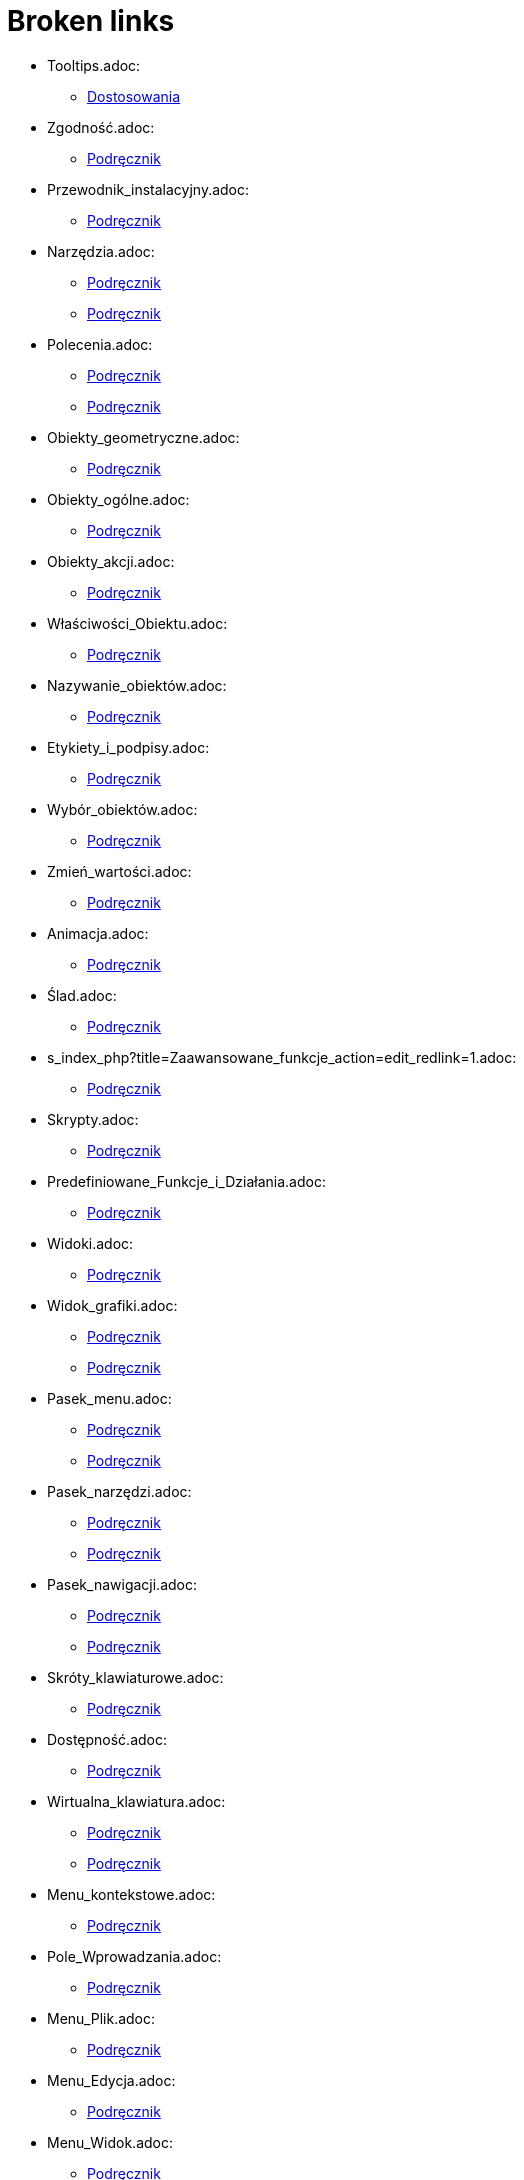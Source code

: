= Broken links

* Tooltips.adoc:
 
 ** xref:Dostosowania.adoc[Dostosowania]
* Zgodność.adoc:
 
 ** xref:Podręcznik.adoc[Podręcznik]
* Przewodnik_instalacyjny.adoc:
 
 ** xref:Podręcznik.adoc[Podręcznik]
* Narzędzia.adoc:
 
 ** xref:Podręcznik.adoc[Podręcznik]
 ** xref:Podręcznik.adoc[Podręcznik]
* Polecenia.adoc:
 
 ** xref:Podręcznik.adoc[Podręcznik]
 ** xref:Podręcznik.adoc[Podręcznik]
* Obiekty_geometryczne.adoc:
 
 ** xref:Podręcznik.adoc[Podręcznik]
* Obiekty_ogólne.adoc:
 
 ** xref:Podręcznik.adoc[Podręcznik]
* Obiekty_akcji.adoc:
 
 ** xref:Podręcznik.adoc[Podręcznik]
* Właściwości_Obiektu.adoc:
 
 ** xref:Podręcznik.adoc[Podręcznik]
* Nazywanie_obiektów.adoc:
 
 ** xref:Podręcznik.adoc[Podręcznik]
* Etykiety_i_podpisy.adoc:
 
 ** xref:Podręcznik.adoc[Podręcznik]
* Wybór_obiektów.adoc:
 
 ** xref:Podręcznik.adoc[Podręcznik]
* Zmień_wartości.adoc:
 
 ** xref:Podręcznik.adoc[Podręcznik]
* Animacja.adoc:
 
 ** xref:Podręcznik.adoc[Podręcznik]
* Ślad.adoc:
 
 ** xref:Podręcznik.adoc[Podręcznik]
* s_index_php?title=Zaawansowane_funkcje_action=edit_redlink=1.adoc:
 
 ** xref:Podręcznik.adoc[Podręcznik]
* Skrypty.adoc:
 
 ** xref:Podręcznik.adoc[Podręcznik]
* Predefiniowane_Funkcje_i_Działania.adoc:
 
 ** xref:Podręcznik.adoc[Podręcznik]
* Widoki.adoc:
 
 ** xref:Podręcznik.adoc[Podręcznik]
* Widok_grafiki.adoc:
 
 ** xref:Podręcznik.adoc[Podręcznik]
 ** xref:Podręcznik.adoc[Podręcznik]
* Pasek_menu.adoc:
 
 ** xref:Podręcznik.adoc[Podręcznik]
 ** xref:Podręcznik.adoc[Podręcznik]
* Pasek_narzędzi.adoc:
 
 ** xref:Podręcznik.adoc[Podręcznik]
 ** xref:Podręcznik.adoc[Podręcznik]
* Pasek_nawigacji.adoc:
 
 ** xref:Podręcznik.adoc[Podręcznik]
 ** xref:Podręcznik.adoc[Podręcznik]
* Skróty_klawiaturowe.adoc:
 
 ** xref:Podręcznik.adoc[Podręcznik]
* Dostępność.adoc:
 
 ** xref:Podręcznik.adoc[Podręcznik]
* Wirtualna_klawiatura.adoc:
 
 ** xref:Podręcznik.adoc[Podręcznik]
 ** xref:Podręcznik.adoc[Podręcznik]
* Menu_kontekstowe.adoc:
 
 ** xref:Podręcznik.adoc[Podręcznik]
* Pole_Wprowadzania.adoc:
 
 ** xref:Podręcznik.adoc[Podręcznik]
* Menu_Plik.adoc:
 
 ** xref:Podręcznik.adoc[Podręcznik]
* Menu_Edycja.adoc:
 
 ** xref:Podręcznik.adoc[Podręcznik]
* Menu_Widok.adoc:
 
 ** xref:Podręcznik.adoc[Podręcznik]
* Menu_Opcje.adoc:
 
 ** xref:Podręcznik.adoc[Podręcznik]
* tools/Menu_Narzędzia.adoc:
 
 ** xref:Podręcznik.adoc[Podręcznik]
* Menu_Okno.adoc:
 
 ** xref:Podręcznik.adoc[Podręcznik]
* Menu_Pomoc.adoc:
 
 ** xref:Podręcznik.adoc[Podręcznik]
* Widok_algebry.adoc:
 
 ** xref:Podręcznik.adoc[Podręcznik]
* Widok_CAS.adoc:
 
 ** xref:Podręcznik.adoc[Podręcznik]
 ** xref:Polecenia_Specyficzne_dla_Widoku_CAS.adoc[Polecenia_Specyficzne_dla_Widoku_CAS]
 ** xref:commands/IloczynWektorowy.adoc[commands/IloczynWektorowy]
 ** xref:commands/Polecenia_Ograniczone_do_Widoku_CAS.adoc[commands/Polecenia_Ograniczone_do_Widoku_CAS]
 ** xref:commands/PostaćBiegunowa.adoc[commands/PostaćBiegunowa]
 ** xref:commands/PostaćBiegunowa.adoc[commands/PostaćBiegunowa]
 ** xref:commands/RozkładCauchy.adoc[commands/RozkładCauchy]
* Widok_Arkusza_kalkulacyjnego.adoc:
 
 ** xref:Podręcznik.adoc[Podręcznik]
* Okno_dialogowe_Własciwości.adoc:
 
 ** xref:Podręcznik.adoc[Podręcznik]
* Protokół_konstrukcji.adoc:
 
 ** xref:Podręcznik.adoc[Podręcznik]
 ** xref:Podręcznik.adoc[Podręcznik]
* Okno_dialogowe_Utwórz_nowe_narzędzie.adoc:
 
 ** xref:Podręcznik.adoc[Podręcznik]
* s_index_php?title=Menedżer_narzędzi_dialogowych_action=edit_redlink=1.adoc:
 
 ** xref:Podręcznik.adoc[Podręcznik]
* Okno_dialogowe_Przedefiniuj.adoc:
 
 ** xref:Podręcznik.adoc[Podręcznik]
* Okno_dialogowe_Opcje.adoc:
 
 ** xref:Podręcznik.adoc[Podręcznik]
* Okno_dialogowe_Eksport_Grafiki.adoc:
 
 ** xref:Podręcznik.adoc[Podręcznik]
 ** xref:Podręcznik.adoc[Podręcznik]
* Okno_dialogowe_Eksport_Dynamicznej_Karty_Pracy.adoc:
 
 ** xref:Podręcznik.adoc[Podręcznik]
* s_index_php?title=Okno_podglądu_wydruku_action=edit_redlink=1.adoc:
 
 ** xref:Podręcznik.adoc[Podręcznik]
* Dynamiczna_Karta_Pracy.adoc:
 
 ** xref:Podręcznik.adoc[Podręcznik]
* Opcje_drukowania.adoc:
 
 ** xref:Podręcznik.adoc[Podręcznik]
* Eksport_jako_LaTeX_(PGF_PSTricks).adoc:
 
 ** xref:Podręcznik.adoc[Podręcznik]
* commands/BazaGroebneraLeks.adoc:
 
 ** xref:Polecenia_Specyficzne_dla_Widoku_CAS.adoc[Polecenia_Specyficzne_dla_Widoku_CAS]
* commands/BazaGroebneraStopniowoLeks.adoc:
 
 ** xref:Polecenia_Specyficzne_dla_Widoku_CAS.adoc[Polecenia_Specyficzne_dla_Widoku_CAS]
* commands/BazaGroebneraStopniowoOdwrotnieLeks.adoc:
 
 ** xref:Polecenia_Specyficzne_dla_Widoku_CAS.adoc[Polecenia_Specyficzne_dla_Widoku_CAS]
* commands/Całka.adoc:
 
 ** xref:Polecenia_Specyficzne_dla_Widoku_CAS.adoc[Polecenia_Specyficzne_dla_Widoku_CAS]
* commands/Ciąg.adoc:
 
 ** xref:Polecenia_Specyficzne_dla_Widoku_CAS.adoc[Polecenia_Specyficzne_dla_Widoku_CAS]
 ** xref:commands/JednostkaOsiX.adoc[commands/JednostkaOsiX]
 ** xref:commands/JednostkaOsiY.adoc[commands/JednostkaOsiY]
* commands/Czynniki.adoc:
 
 ** xref:Polecenia_Specyficzne_dla_Widoku_CAS.adoc[Polecenia_Specyficzne_dla_Widoku_CAS]
 ** xref:commands/Algebra_Polecenia.adoc[commands/Algebra_Polecenia]
* commands/CzynnikiPierwsze.adoc:
 
 ** xref:Polecenia_Specyficzne_dla_Widoku_CAS.adoc[Polecenia_Specyficzne_dla_Widoku_CAS]
 ** xref:commands/Algebra_Polecenia.adoc[commands/Algebra_Polecenia]
* commands/DiagonalizacjaJordana.adoc:
 
 ** xref:Polecenia_Specyficzne_dla_Widoku_CAS.adoc[Polecenia_Specyficzne_dla_Widoku_CAS]
 ** xref:commands/WartościWłasne.adoc[commands/WartościWłasne]
 ** xref:commands/WektoryWłasne.adoc[commands/WektoryWłasne]
* commands/Długość.adoc:
 
 ** xref:Polecenia_Specyficzne_dla_Widoku_CAS.adoc[Polecenia_Specyficzne_dla_Widoku_CAS]
 ** xref:commands/Tekst_Polecenia.adoc[commands/Tekst_Polecenia]
* commands/Element.adoc:
 
 ** xref:Polecenia_Specyficzne_dla_Widoku_CAS.adoc[Polecenia_Specyficzne_dla_Widoku_CAS]
* commands/ElementLosowy.adoc:
 
 ** xref:Polecenia_Specyficzne_dla_Widoku_CAS.adoc[Polecenia_Specyficzne_dla_Widoku_CAS]
* commands/Eliminuj.adoc:
 
 ** xref:Polecenia_Specyficzne_dla_Widoku_CAS.adoc[Polecenia_Specyficzne_dla_Widoku_CAS]
 ** xref:commands/Algebra_Polecenia.adoc[commands/Algebra_Polecenia]
* commands/Granica.adoc:
 
 ** xref:Polecenia_Specyficzne_dla_Widoku_CAS.adoc[Polecenia_Specyficzne_dla_Widoku_CAS]
* commands/GranicaLewostronna.adoc:
 
 ** xref:Polecenia_Specyficzne_dla_Widoku_CAS.adoc[Polecenia_Specyficzne_dla_Widoku_CAS]
* commands/GranicaPrawostronna.adoc:
 
 ** xref:Polecenia_Specyficzne_dla_Widoku_CAS.adoc[Polecenia_Specyficzne_dla_Widoku_CAS]
* commands/Licznik.adoc:
 
 ** xref:Polecenia_Specyficzne_dla_Widoku_CAS.adoc[Polecenia_Specyficzne_dla_Widoku_CAS]
 ** xref:commands/Algebra_Polecenia.adoc[commands/Algebra_Polecenia]
* commands/ListaPierwiastków.adoc:
 
 ** xref:Polecenia_Specyficzne_dla_Widoku_CAS.adoc[Polecenia_Specyficzne_dla_Widoku_CAS]
* commands/LosowaCałkowita.adoc:
 
 ** xref:Polecenia_Specyficzne_dla_Widoku_CAS.adoc[Polecenia_Specyficzne_dla_Widoku_CAS]
 ** xref:commands/Algebra_Polecenia.adoc[commands/Algebra_Polecenia]
* commands/LosowaDwumianowy.adoc:
 
 ** xref:Polecenia_Specyficzne_dla_Widoku_CAS.adoc[Polecenia_Specyficzne_dla_Widoku_CAS]
* commands/LosowaJednostajny.adoc:
 
 ** xref:Polecenia_Specyficzne_dla_Widoku_CAS.adoc[Polecenia_Specyficzne_dla_Widoku_CAS]
* commands/LosowaNormalny.adoc:
 
 ** xref:Polecenia_Specyficzne_dla_Widoku_CAS.adoc[Polecenia_Specyficzne_dla_Widoku_CAS]
* commands/LosowaPoisson.adoc:
 
 ** xref:Polecenia_Specyficzne_dla_Widoku_CAS.adoc[Polecenia_Specyficzne_dla_Widoku_CAS]
* commands/LosowyWielomian.adoc:
 
 ** xref:Polecenia_Specyficzne_dla_Widoku_CAS.adoc[Polecenia_Specyficzne_dla_Widoku_CAS]
 ** xref:commands/Algebra_Polecenia.adoc[commands/Algebra_Polecenia]
* commands/Max.adoc:
 
 ** xref:Polecenia_Specyficzne_dla_Widoku_CAS.adoc[Polecenia_Specyficzne_dla_Widoku_CAS]
 ** xref:commands/Algebra_Polecenia.adoc[commands/Algebra_Polecenia]
 ** xref:commands/Statystyki_Polecenia.adoc[commands/Statystyki_Polecenia]
* commands/Mediana.adoc:
 
 ** xref:Polecenia_Specyficzne_dla_Widoku_CAS.adoc[Polecenia_Specyficzne_dla_Widoku_CAS]
 ** xref:commands/Statystyki_Polecenia.adoc[commands/Statystyki_Polecenia]
* commands/Mianownik.adoc:
 
 ** xref:Polecenia_Specyficzne_dla_Widoku_CAS.adoc[Polecenia_Specyficzne_dla_Widoku_CAS]
 ** xref:commands/Algebra_Polecenia.adoc[commands/Algebra_Polecenia]
* commands/Min.adoc:
 
 ** xref:Polecenia_Specyficzne_dla_Widoku_CAS.adoc[Polecenia_Specyficzne_dla_Widoku_CAS]
 ** xref:commands/Algebra_Polecenia.adoc[commands/Algebra_Polecenia]
 ** xref:commands/Statystyki_Polecenia.adoc[commands/Statystyki_Polecenia]
* commands/NCałka.adoc:
 
 ** xref:Polecenia_Specyficzne_dla_Widoku_CAS.adoc[Polecenia_Specyficzne_dla_Widoku_CAS]
 ** xref:commands/Polecenia_Ograniczone_do_Widoku_CAS.adoc[commands/Polecenia_Ograniczone_do_Widoku_CAS]
* commands/NRozwiąż.adoc:
 
 ** xref:Polecenia_Specyficzne_dla_Widoku_CAS.adoc[Polecenia_Specyficzne_dla_Widoku_CAS]
 ** xref:commands/Algebra_Polecenia.adoc[commands/Algebra_Polecenia]
 ** xref:commands/Polecenia_Ograniczone_do_Widoku_CAS.adoc[commands/Polecenia_Ograniczone_do_Widoku_CAS]
* commands/NRozwiązania.adoc:
 
 ** xref:Polecenia_Specyficzne_dla_Widoku_CAS.adoc[Polecenia_Specyficzne_dla_Widoku_CAS]
 ** xref:commands/Algebra_Polecenia.adoc[commands/Algebra_Polecenia]
 ** xref:commands/Polecenia_Ograniczone_do_Widoku_CAS.adoc[commands/Polecenia_Ograniczone_do_Widoku_CAS]
* commands/NWD.adoc:
 
 ** xref:Polecenia_Specyficzne_dla_Widoku_CAS.adoc[Polecenia_Specyficzne_dla_Widoku_CAS]
 ** xref:commands/Algebra_Polecenia.adoc[commands/Algebra_Polecenia]
* commands/NWW.adoc:
 
 ** xref:Polecenia_Specyficzne_dla_Widoku_CAS.adoc[Polecenia_Specyficzne_dla_Widoku_CAS]
 ** xref:commands/Algebra_Polecenia.adoc[commands/Algebra_Polecenia]
* commands/OdchylenieStandardowe.adoc:
 
 ** xref:Polecenia_Specyficzne_dla_Widoku_CAS.adoc[Polecenia_Specyficzne_dla_Widoku_CAS]
 ** xref:commands/Statystyki_Polecenia.adoc[commands/Statystyki_Polecenia]
* commands/OdchylenieStandardowePróby.adoc:
 
 ** xref:Polecenia_Specyficzne_dla_Widoku_CAS.adoc[Polecenia_Specyficzne_dla_Widoku_CAS]
 ** xref:commands/Statystyki_Polecenia.adoc[commands/Statystyki_Polecenia]
* commands/Odwrotność.adoc:
 
 ** xref:Polecenia_Specyficzne_dla_Widoku_CAS.adoc[Polecenia_Specyficzne_dla_Widoku_CAS]
 ** xref:commands/WartościWłasne.adoc[commands/WartościWłasne]
 ** xref:commands/WektoryWłasne.adoc[commands/WektoryWłasne]
* commands/Ostatni.adoc:
 
 ** xref:Polecenia_Specyficzne_dla_Widoku_CAS.adoc[Polecenia_Specyficzne_dla_Widoku_CAS]
 ** xref:commands/Tekst_Polecenia.adoc[commands/Tekst_Polecenia]
* commands/Pierwiastek.adoc:
 
 ** xref:Polecenia_Specyficzne_dla_Widoku_CAS.adoc[Polecenia_Specyficzne_dla_Widoku_CAS]
 ** xref:commands/Algebra_Polecenia.adoc[commands/Algebra_Polecenia]
* commands/Pierwszy.adoc:
 
 ** xref:Polecenia_Specyficzne_dla_Widoku_CAS.adoc[Polecenia_Specyficzne_dla_Widoku_CAS]
 ** xref:commands/Tekst_Polecenia.adoc[commands/Tekst_Polecenia]
* commands/PochodnaFunkcjiUwikłanej.adoc:
 
 ** xref:Polecenia_Specyficzne_dla_Widoku_CAS.adoc[Polecenia_Specyficzne_dla_Widoku_CAS]
* commands/PotęgaModulo.adoc:
 
 ** xref:Polecenia_Specyficzne_dla_Widoku_CAS.adoc[Polecenia_Specyficzne_dla_Widoku_CAS]
 ** xref:commands/Algebra_Polecenia.adoc[commands/Algebra_Polecenia]
* commands/Próba.adoc:
 
 ** xref:Polecenia_Specyficzne_dla_Widoku_CAS.adoc[Polecenia_Specyficzne_dla_Widoku_CAS]
 ** xref:commands/Statystyki_Polecenia.adoc[commands/Statystyki_Polecenia]
* commands/Przecięcie.adoc:
 
 ** xref:Polecenia_Specyficzne_dla_Widoku_CAS.adoc[Polecenia_Specyficzne_dla_Widoku_CAS]
 ** xref:commands/3D_Polecenia.adoc[commands/3D_Polecenia]
* commands/Przetasuj.adoc:
 
 ** xref:Polecenia_Specyficzne_dla_Widoku_CAS.adoc[Polecenia_Specyficzne_dla_Widoku_CAS]
 ** xref:commands/Statystyki_Polecenia.adoc[commands/Statystyki_Polecenia]
* commands/RegresjaLogarytmiczna.adoc:
 
 ** xref:Polecenia_Specyficzne_dla_Widoku_CAS.adoc[Polecenia_Specyficzne_dla_Widoku_CAS]
 ** xref:commands/Statystyki_Polecenia.adoc[commands/Statystyki_Polecenia]
* commands/RegresjaPotęgowa.adoc:
 
 ** xref:Polecenia_Specyficzne_dla_Widoku_CAS.adoc[Polecenia_Specyficzne_dla_Widoku_CAS]
 ** xref:commands/Statystyki_Polecenia.adoc[commands/Statystyki_Polecenia]
* commands/RegresjaSinusoidalna.adoc:
 
 ** xref:Polecenia_Specyficzne_dla_Widoku_CAS.adoc[Polecenia_Specyficzne_dla_Widoku_CAS]
 ** xref:commands/Statystyki_Polecenia.adoc[commands/Statystyki_Polecenia]
* commands/RegresjaWielomianowa.adoc:
 
 ** xref:Polecenia_Specyficzne_dla_Widoku_CAS.adoc[Polecenia_Specyficzne_dla_Widoku_CAS]
 ** xref:commands/Statystyki_Polecenia.adoc[commands/Statystyki_Polecenia]
* commands/RegresjaWykładnicza.adoc:
 
 ** xref:Polecenia_Specyficzne_dla_Widoku_CAS.adoc[Polecenia_Specyficzne_dla_Widoku_CAS]
 ** xref:commands/Statystyki_Polecenia.adoc[commands/Statystyki_Polecenia]
* commands/RozkładF.adoc:
 
 ** xref:Polecenia_Specyficzne_dla_Widoku_CAS.adoc[Polecenia_Specyficzne_dla_Widoku_CAS]
* commands/RozkładHiperGeometryczny.adoc:
 
 ** xref:Polecenia_Specyficzne_dla_Widoku_CAS.adoc[Polecenia_Specyficzne_dla_Widoku_CAS]
* commands/RozkładNaCzynniki.adoc:
 
 ** xref:Polecenia_Specyficzne_dla_Widoku_CAS.adoc[Polecenia_Specyficzne_dla_Widoku_CAS]
 ** xref:commands/Algebra_Polecenia.adoc[commands/Algebra_Polecenia]
 ** xref:commands/ZRozkładWielomianu.adoc[commands/ZRozkładWielomianu]
* commands/RozkładNormalny.adoc:
 
 ** xref:Polecenia_Specyficzne_dla_Widoku_CAS.adoc[Polecenia_Specyficzne_dla_Widoku_CAS]
* commands/RozkładPascala.adoc:
 
 ** xref:Polecenia_Specyficzne_dla_Widoku_CAS.adoc[Polecenia_Specyficzne_dla_Widoku_CAS]
* commands/RozkładWgWartościOsobliwych.adoc:
 
 ** xref:Polecenia_Specyficzne_dla_Widoku_CAS.adoc[Polecenia_Specyficzne_dla_Widoku_CAS]
 ** xref:commands/WartościWłasne.adoc[commands/WartościWłasne]
 ** xref:commands/WektoryWłasne.adoc[commands/WektoryWłasne]
* commands/RozkładWielomianuNiewymierny.adoc:
 
 ** xref:Polecenia_Specyficzne_dla_Widoku_CAS.adoc[Polecenia_Specyficzne_dla_Widoku_CAS]
 ** xref:commands/Algebra_Polecenia.adoc[commands/Algebra_Polecenia]
 ** xref:commands/ZRozkładWielomianuNiewymierny.adoc[commands/ZRozkładWielomianuNiewymierny]
* commands/RozszerzonyNWD.adoc:
 
 ** xref:Polecenia_Specyficzne_dla_Widoku_CAS.adoc[Polecenia_Specyficzne_dla_Widoku_CAS]
 ** xref:commands/Algebra_Polecenia.adoc[commands/Algebra_Polecenia]
* commands/Rozwiąż.adoc:
 
 ** xref:Polecenia_Specyficzne_dla_Widoku_CAS.adoc[Polecenia_Specyficzne_dla_Widoku_CAS]
 ** xref:commands/Algebra_Polecenia.adoc[commands/Algebra_Polecenia]
 ** xref:commands/Polecenia_Ograniczone_do_Widoku_CAS.adoc[commands/Polecenia_Ograniczone_do_Widoku_CAS]
 ** xref:commands/Załóż.adoc[commands/Załóż]
* commands/Rozwiązania.adoc:
 
 ** xref:Polecenia_Specyficzne_dla_Widoku_CAS.adoc[Polecenia_Specyficzne_dla_Widoku_CAS]
 ** xref:commands/Algebra_Polecenia.adoc[commands/Algebra_Polecenia]
 ** xref:commands/Polecenia_Ograniczone_do_Widoku_CAS.adoc[commands/Polecenia_Ograniczone_do_Widoku_CAS]
* commands/RozwiążCzwartegoStopnia.adoc:
 
 ** xref:Polecenia_Specyficzne_dla_Widoku_CAS.adoc[Polecenia_Specyficzne_dla_Widoku_CAS]
 ** xref:commands/Algebra_Polecenia.adoc[commands/Algebra_Polecenia]
* commands/RozwiążRównanieRóżniczkoweZwyczajne.adoc:
 
 ** xref:Polecenia_Specyficzne_dla_Widoku_CAS.adoc[Polecenia_Specyficzne_dla_Widoku_CAS]
* commands/RządMacierzy.adoc:
 
 ** xref:Polecenia_Specyficzne_dla_Widoku_CAS.adoc[Polecenia_Specyficzne_dla_Widoku_CAS]
* commands/Średnia.adoc:
 
 ** xref:Polecenia_Specyficzne_dla_Widoku_CAS.adoc[Polecenia_Specyficzne_dla_Widoku_CAS]
 ** xref:commands/Algebra_Polecenia.adoc[commands/Algebra_Polecenia]
 ** xref:commands/Statystyki_Polecenia.adoc[commands/Statystyki_Polecenia]
* commands/SumaElementów.adoc:
 
 ** xref:Polecenia_Specyficzne_dla_Widoku_CAS.adoc[Polecenia_Specyficzne_dla_Widoku_CAS]
 ** xref:commands/Algebra_Polecenia.adoc[commands/Algebra_Polecenia]
 ** xref:commands/Statystyki_Polecenia.adoc[commands/Statystyki_Polecenia]
* commands/SymbolNewtona.adoc:
 
 ** xref:Polecenia_Specyficzne_dla_Widoku_CAS.adoc[Polecenia_Specyficzne_dla_Widoku_CAS]
 ** xref:commands/Algebra_Polecenia.adoc[commands/Algebra_Polecenia]
* commands/Transpozycja.adoc:
 
 ** xref:Polecenia_Specyficzne_dla_Widoku_CAS.adoc[Polecenia_Specyficzne_dla_Widoku_CAS]
 ** xref:commands/WartościWłasne.adoc[commands/WartościWłasne]
 ** xref:commands/WektoryWłasne.adoc[commands/WektoryWłasne]
* commands/UłamkiProste.adoc:
 
 ** xref:Polecenia_Specyficzne_dla_Widoku_CAS.adoc[Polecenia_Specyficzne_dla_Widoku_CAS]
 ** xref:commands/Algebra_Polecenia.adoc[commands/Algebra_Polecenia]
* commands/Uprość.adoc:
 
 ** xref:Polecenia_Specyficzne_dla_Widoku_CAS.adoc[Polecenia_Specyficzne_dla_Widoku_CAS]
 ** xref:commands/Algebra_Polecenia.adoc[commands/Algebra_Polecenia]
 ** xref:commands/Tekst_Polecenia.adoc[commands/Tekst_Polecenia]
* commands/Usuń.adoc:
 
 ** xref:Polecenia_Specyficzne_dla_Widoku_CAS.adoc[Polecenia_Specyficzne_dla_Widoku_CAS]
* commands/WariancjaPróby.adoc:
 
 ** xref:Polecenia_Specyficzne_dla_Widoku_CAS.adoc[Polecenia_Specyficzne_dla_Widoku_CAS]
 ** xref:commands/Statystyki_Polecenia.adoc[commands/Statystyki_Polecenia]
* commands/WartośćLiczbowa.adoc:
 
 ** xref:Polecenia_Specyficzne_dla_Widoku_CAS.adoc[Polecenia_Specyficzne_dla_Widoku_CAS]
 ** xref:commands/Algebra_Polecenia.adoc[commands/Algebra_Polecenia]
 ** xref:commands/Polecenia_Ograniczone_do_Widoku_CAS.adoc[commands/Polecenia_Ograniczone_do_Widoku_CAS]
* commands/WektorProstopadły.adoc:
 
 ** xref:Polecenia_Specyficzne_dla_Widoku_CAS.adoc[Polecenia_Specyficzne_dla_Widoku_CAS]
* commands/Wersor.adoc:
 
 ** xref:Polecenia_Specyficzne_dla_Widoku_CAS.adoc[Polecenia_Specyficzne_dla_Widoku_CAS]
* commands/WersorProstopadły.adoc:
 
 ** xref:Polecenia_Specyficzne_dla_Widoku_CAS.adoc[Polecenia_Specyficzne_dla_Widoku_CAS]
* commands/ZRozwiąż.adoc:
 
 ** xref:Polecenia_Specyficzne_dla_Widoku_CAS.adoc[Polecenia_Specyficzne_dla_Widoku_CAS]
 ** xref:commands/Algebra_Polecenia.adoc[commands/Algebra_Polecenia]
 ** xref:commands/PierwiastekZespolony.adoc[commands/PierwiastekZespolony]
 ** xref:commands/Polecenia_Ograniczone_do_Widoku_CAS.adoc[commands/Polecenia_Ograniczone_do_Widoku_CAS]
* commands/ZRozwiązania.adoc:
 
 ** xref:Polecenia_Specyficzne_dla_Widoku_CAS.adoc[Polecenia_Specyficzne_dla_Widoku_CAS]
 ** xref:commands/Algebra_Polecenia.adoc[commands/Algebra_Polecenia]
 ** xref:commands/Polecenia_Ograniczone_do_Widoku_CAS.adoc[commands/Polecenia_Ograniczone_do_Widoku_CAS]
* commands/KątyWewnętrzne.adoc:
 
 ** xref:commands/3D_Polecenia.adoc[commands/3D_Polecenia]
* commands/Krzywa.adoc:
 
 ** xref:commands/3D_Polecenia.adoc[commands/3D_Polecenia]
* commands/Łamana.adoc:
 
 ** xref:commands/3D_Polecenia.adoc[commands/3D_Polecenia]
* commands/Objętość.adoc:
 
 ** xref:commands/3D_Polecenia.adoc[commands/3D_Polecenia]
* commands/Odcinek.adoc:
 
 ** xref:commands/3D_Polecenia.adoc[commands/3D_Polecenia]
* commands/Odległość.adoc:
 
 ** xref:commands/3D_Polecenia.adoc[commands/3D_Polecenia]
* commands/PłaszczyznaProstopadła.adoc:
 
 ** xref:commands/3D_Polecenia.adoc[commands/3D_Polecenia]
* commands/Półprosta.adoc:
 
 ** xref:commands/3D_Polecenia.adoc[commands/3D_Polecenia]
* commands/Prostopadła.adoc:
 
 ** xref:commands/3D_Polecenia.adoc[commands/3D_Polecenia]
* commands/PrzecięcieŚcieżek.adoc:
 
 ** xref:commands/3D_Polecenia.adoc[commands/3D_Polecenia]
* commands/PrzecięcieStożkowych.adoc:
 
 ** xref:commands/3D_Polecenia.adoc[commands/3D_Polecenia]
* commands/Punkt.adoc:
 
 ** xref:commands/3D_Polecenia.adoc[commands/3D_Polecenia]
* commands/PunktWewnętrzny.adoc:
 
 ** xref:commands/3D_Polecenia.adoc[commands/3D_Polecenia]
* commands/SiatkaWielościanu.adoc:
 
 ** xref:commands/3D_Polecenia.adoc[commands/3D_Polecenia]
* commands/SymetralnaOdcinka.adoc:
 
 ** xref:commands/3D_Polecenia.adoc[commands/3D_Polecenia]
* commands/Wielokąt.adoc:
 
 ** xref:commands/3D_Polecenia.adoc[commands/3D_Polecenia]
* commands/Wierzchołek.adoc:
 
 ** xref:commands/3D_Polecenia.adoc[commands/3D_Polecenia]
 ** xref:commands/Algebra_Polecenia.adoc[commands/Algebra_Polecenia]
 ** xref:commands/Stożkowa_Polecenia.adoc[commands/Stożkowa_Polecenia]
* commands/InterpretujJakoLiczbę.adoc:
 
 ** xref:commands/Algebra_Polecenia.adoc[commands/Algebra_Polecenia]
 ** xref:commands/Tekst_Polecenia.adoc[commands/Tekst_Polecenia]
* commands/Normalizuj.adoc:
 
 ** xref:commands/Algebra_Polecenia.adoc[commands/Algebra_Polecenia]
 ** xref:commands/Statystyki_Polecenia.adoc[commands/Statystyki_Polecenia]
* commands/UłamekŁańcuchowy.adoc:
 
 ** xref:commands/Algebra_Polecenia.adoc[commands/Algebra_Polecenia]
 ** xref:commands/Tekst_Polecenia.adoc[commands/Tekst_Polecenia]
* Widok_Arkusza.adoc:
 
 ** xref:commands/Arkusz_Polecenia.adoc[commands/Arkusz_Polecenia]
 ** xref:commands/Kolumna.adoc[commands/Kolumna]
 ** xref:commands/Komórka.adoc[commands/Komórka]
 ** xref:commands/ZakresKomórek.adoc[commands/ZakresKomórek]
* commands/Wiersz.adoc:
 
 ** xref:commands/Arkusz_Polecenia.adoc[commands/Arkusz_Polecenia]
* commands/WypełnijKolumnę.adoc:
 
 ** xref:commands/Arkusz_Polecenia.adoc[commands/Arkusz_Polecenia]
* commands/WypełnijKomórki.adoc:
 
 ** xref:commands/Arkusz_Polecenia.adoc[commands/Arkusz_Polecenia]
* commands/WypełnijWiersz.adoc:
 
 ** xref:commands/Arkusz_Polecenia.adoc[commands/Arkusz_Polecenia]
* Ustawienia_Obiektu.adoc:
 
 ** xref:commands/DiagramKolumnowy.adoc[commands/DiagramKolumnowy]
 ** xref:commands/KopiujObiektSwobodny.adoc[commands/KopiujObiektSwobodny]
 ** xref:commands/PokażWarstwę.adoc[commands/PokażWarstwę]
 ** xref:commands/UkryjWarstwę.adoc[commands/UkryjWarstwę]
 ** xref:commands/UstawCzyWidocznyWWidoku.adoc[commands/UstawCzyWidocznyWWidoku]
* Widok_Grafiki.adoc:
 
 ** xref:commands/DołączKopięDoWidoku.adoc[commands/DołączKopięDoWidoku]
 ** xref:commands/DołączKopięDoWidoku.adoc[commands/DołączKopięDoWidoku]
 ** xref:commands/NazwaKolumny.adoc[commands/NazwaKolumny]
 ** xref:commands/OddalWidok.adoc[commands/OddalWidok]
 ** xref:commands/OddalWidok.adoc[commands/OddalWidok]
 ** xref:commands/PierwiastekZespolony.adoc[commands/PierwiastekZespolony]
 ** xref:commands/PokażEtykietę.adoc[commands/PokażEtykietę]
 ** xref:commands/PrzesuńWidokGrafiki.adoc[commands/PrzesuńWidokGrafiki]
 ** xref:commands/PrzybliżWidok.adoc[commands/PrzybliżWidok]
 ** xref:commands/PrzybliżWidok.adoc[commands/PrzybliżWidok]
 ** xref:commands/PrzybliżWidok.adoc[commands/PrzybliżWidok]
 ** xref:commands/PrzybliżWidok.adoc[commands/PrzybliżWidok]
 ** xref:commands/Przycisk.adoc[commands/Przycisk]
 ** xref:commands/UaktualnijKonstrukcję.adoc[commands/UaktualnijKonstrukcję]
 ** xref:commands/UnikodNaLiterę.adoc[commands/UnikodNaLiterę]
 ** xref:commands/UstawAktywnyWidok.adoc[commands/UstawAktywnyWidok]
 ** xref:commands/UstawCzyWidocznyWWidoku.adoc[commands/UstawCzyWidocznyWWidoku]
 ** xref:commands/WidokCentralny.adoc[commands/WidokCentralny]
* Predefiniowane_Funkcje_i_Operatory.adoc:
 
 ** xref:commands/IloczynWektorowy.adoc[commands/IloczynWektorowy]
* commands/Narożnik.adoc:
 
 ** xref:commands/JednostkaOsiX.adoc[commands/JednostkaOsiX]
 ** xref:commands/JednostkaOsiY.adoc[commands/JednostkaOsiY]
* Dostosowywanie_Widoku_Grafiki.adoc:
 
 ** xref:commands/JednostkaOsiX.adoc[commands/JednostkaOsiX]
 ** xref:commands/JednostkaOsiY.adoc[commands/JednostkaOsiY]
* commands/Udowodnij.adoc:
 
 ** xref:commands/JestStyczną.adoc[commands/JestStyczną]
 ** xref:commands/LeżąNaOkręgu.adoc[commands/LeżąNaOkręgu]
 ** xref:commands/SąProstopadłe.adoc[commands/SąProstopadłe]
 ** xref:commands/SąPrzystające.adoc[commands/SąPrzystające]
 ** xref:commands/SąRówne.adoc[commands/SąRówne]
 ** xref:commands/SąRównoległe.adoc[commands/SąRównoległe]
 ** xref:commands/SąWspółbieżne.adoc[commands/SąWspółbieżne]
 ** xref:commands/SąWspółliniowe.adoc[commands/SąWspółliniowe]
* Obiekty_Geometryczne.adoc:
 
 ** xref:commands/JestWObszarze.adoc[commands/JestWObszarze]
 ** xref:commands/NajbliższyPunkt.adoc[commands/NajbliższyPunkt]
 ** xref:commands/NajbliższyPunktObszaru.adoc[commands/NajbliższyPunktObszaru]
 ** xref:commands/ZastosujMacierz.adoc[commands/ZastosujMacierz]
* Obiekty_Swobodne_Zależne_i_Pomocnicze.adoc:
 
 ** xref:commands/Komórka.adoc[commands/Komórka]
 ** xref:commands/KopiujObiektSwobodny.adoc[commands/KopiujObiektSwobodny]
 ** xref:commands/KopiujObiektSwobodny.adoc[commands/KopiujObiektSwobodny]
 ** xref:commands/OtoczkaWypukła.adoc[commands/OtoczkaWypukła]
 ** xref:commands/TriangulacjaDelaunaya.adoc[commands/TriangulacjaDelaunaya]
* Protokół_Konstrukcji.adoc:
 
 ** xref:commands/Komórka.adoc[commands/Komórka]
 ** xref:commands/KrokKonstrukcji.adoc[commands/KrokKonstrukcji]
 ** xref:commands/KrokKonstrukcji.adoc[commands/KrokKonstrukcji]
* tools/Kąt_o_danej_mierze_Size.adoc:
 
 ** xref:commands/Kąt.adoc[commands/Kąt]
* commands/OdwrotnyLaplace.adoc:
 
 ** xref:commands/Laplace.adoc[commands/Laplace]
* commands/Jeżeli.adoc:
 
 ** xref:commands/Logika_Polecenia.adoc[commands/Logika_Polecenia]
* commands/DiagramVoronoja.adoc:
 
 ** xref:commands/Matematyka_dyskretna_Polecenia.adoc[commands/Matematyka_dyskretna_Polecenia]
* commands/Komiwojażer.adoc:
 
 ** xref:commands/Matematyka_dyskretna_Polecenia.adoc[commands/Matematyka_dyskretna_Polecenia]
* commands/MinimalneDrzewoRozpinające.adoc:
 
 ** xref:commands/Matematyka_dyskretna_Polecenia.adoc[commands/Matematyka_dyskretna_Polecenia]
* Funkcje.adoc:
 
 ** xref:commands/NajbliższyPunkt.adoc[commands/NajbliższyPunkt]
* commands/PrzesuńWidokGrafiki .adoc:
 
 ** xref:commands/OddalWidok.adoc[commands/OddalWidok]
* commands/MiejsceGeometryczne.adoc:
 
 ** xref:commands/OtoczkaWypukła.adoc[commands/OtoczkaWypukła]
 ** xref:commands/TriangulacjaDelaunaya.adoc[commands/TriangulacjaDelaunaya]
* Warstwy.adoc:
 
 ** xref:commands/PokażWarstwę.adoc[commands/PokażWarstwę]
 ** xref:commands/UkryjWarstwę.adoc[commands/UkryjWarstwę]
* Widoczność_Warunkowa.adoc:
 
 ** xref:commands/PokażWarstwę.adoc[commands/PokażWarstwę]
 ** xref:commands/UkryjWarstwę.adoc[commands/UkryjWarstwę]
 ** xref:commands/ZaładowanyCAS.adoc[commands/ZaładowanyCAS]
* Obiekty_Akcji.adoc:
 
 ** xref:commands/PoleTekstowe.adoc[commands/PoleTekstowe]
 ** xref:commands/PoleWyboru.adoc[commands/PoleWyboru]
 ** xref:commands/Przycisk.adoc[commands/Przycisk]
 ** xref:commands/Przycisk.adoc[commands/Przycisk]
* tools/Wstaw_Pole_Tekstowe.adoc:
 
 ** xref:commands/PoleTekstowe.adoc[commands/PoleTekstowe]
* Etykiety_i_Opisy.adoc:
 
 ** xref:commands/PoleWyboru.adoc[commands/PoleWyboru]
 ** xref:commands/Przycisk.adoc[commands/Przycisk]
* commands/RozwinięcieTryg.adoc:
 
 ** xref:commands/Polecenia_Ograniczone_do_Widoku_CAS.adoc[commands/Polecenia_Ograniczone_do_Widoku_CAS]
* commands/UprośćTryg.adoc:
 
 ** xref:commands/Polecenia_Ograniczone_do_Widoku_CAS.adoc[commands/Polecenia_Ograniczone_do_Widoku_CAS]
* commands/ZwińTryg.adoc:
 
 ** xref:commands/Polecenia_Ograniczone_do_Widoku_CAS.adoc[commands/Polecenia_Ograniczone_do_Widoku_CAS]
* Widok_Algebry.adoc:
 
 ** xref:commands/PostaćBiegunowa.adoc[commands/PostaćBiegunowa]
 ** xref:commands/PostaćBiegunowa.adoc[commands/PostaćBiegunowa]
 ** xref:commands/RozkładCauchy.adoc[commands/RozkładCauchy]
* tools/Prosta_rówoległa.adoc:
 
 ** xref:commands/Prosta.adoc[commands/Prosta]
* commands/OdchylenieStandardoweX.adoc:
 
 ** xref:commands/Statystyki_Polecenia.adoc[commands/Statystyki_Polecenia]
* commands/OdchylenieStandardoweXPróby.adoc:
 
 ** xref:commands/Statystyki_Polecenia.adoc[commands/Statystyki_Polecenia]
* commands/OdchylenieStandardoweY.adoc:
 
 ** xref:commands/Statystyki_Polecenia.adoc[commands/Statystyki_Polecenia]
* commands/OdchylenieStandardoweYPróby.adoc:
 
 ** xref:commands/Statystyki_Polecenia.adoc[commands/Statystyki_Polecenia]
* commands/Regresja.adoc:
 
 ** xref:commands/Statystyki_Polecenia.adoc[commands/Statystyki_Polecenia]
* commands/RegresjaKrzywejNiejawnej.adoc:
 
 ** xref:commands/Statystyki_Polecenia.adoc[commands/Statystyki_Polecenia]
* commands/RegresjaLogistyczna.adoc:
 
 ** xref:commands/Statystyki_Polecenia.adoc[commands/Statystyki_Polecenia]
* commands/RegresjaWzrostuWykładniczego.adoc:
 
 ** xref:commands/Statystyki_Polecenia.adoc[commands/Statystyki_Polecenia]
* commands/RegresjaX.adoc:
 
 ** xref:commands/Statystyki_Polecenia.adoc[commands/Statystyki_Polecenia]
* commands/RegresjaY.adoc:
 
 ** xref:commands/Statystyki_Polecenia.adoc[commands/Statystyki_Polecenia]
* commands/RKwadrat.adoc:
 
 ** xref:commands/Statystyki_Polecenia.adoc[commands/Statystyki_Polecenia]
* commands/ŚrednieOdchylenieAbsolutne.adoc:
 
 ** xref:commands/Statystyki_Polecenia.adoc[commands/Statystyki_Polecenia]
* commands/TestChiKwadrat.adoc:
 
 ** xref:commands/Statystyki_Polecenia.adoc[commands/Statystyki_Polecenia]
* Kalkulator_Prawdopodobieństwa.adoc:
 
 ** xref:commands/Statystyki_Polecenia.adoc[commands/Statystyki_Polecenia]
* commands/DługośćPółsiMałej.adoc:
 
 ** xref:commands/Stożkowa_Polecenia.adoc[commands/Stożkowa_Polecenia]
* commands/ParametrKrzywej.adoc:
 
 ** xref:commands/Stożkowa_Polecenia.adoc[commands/Stożkowa_Polecenia]
* commands/Średnica.adoc:
 
 ** xref:commands/Stożkowa_Polecenia.adoc[commands/Stożkowa_Polecenia]
* tools/Narzędzia_Krzywe_Stożkowe.adoc:
 
 ** xref:commands/Stożkowa_Polecenia.adoc[commands/Stożkowa_Polecenia]
* tools/Suwak.adoc:
 
 ** xref:commands/Suwak.adoc[commands/Suwak]
 ** xref:commands/Suwak.adoc[commands/Suwak]
* commands/CzytajTekst.adoc:
 
 ** xref:commands/Tekst_Polecenia.adoc[commands/Tekst_Polecenia]
* commands/InterpretujJakoFunkcję.adoc:
 
 ** xref:commands/Tekst_Polecenia.adoc[commands/Tekst_Polecenia]
* commands/NiewymiernaPostać.adoc:
 
 ** xref:commands/Tekst_Polecenia.adoc[commands/Tekst_Polecenia]
* commands/ObróćTekst.adoc:
 
 ** xref:commands/Tekst_Polecenia.adoc[commands/Tekst_Polecenia]
* commands/TabelaZTekstem.adoc:
 
 ** xref:commands/Tekst_Polecenia.adoc[commands/Tekst_Polecenia]
* commands/Tekst.adoc:
 
 ** xref:commands/Tekst_Polecenia.adoc[commands/Tekst_Polecenia]
* commands/TekstPionowy.adoc:
 
 ** xref:commands/Tekst_Polecenia.adoc[commands/Tekst_Polecenia]
* commands/UłamekJakoTekst.adoc:
 
 ** xref:commands/Tekst_Polecenia.adoc[commands/Tekst_Polecenia]
* tools/Wstaw_tekst.adoc:
 
 ** xref:commands/Tekst_Polecenia.adoc[commands/Tekst_Polecenia]
* Ślady.adoc:
 
 ** xref:commands/UaktualnijKonstrukcję.adoc[commands/UaktualnijKonstrukcję]
* commands/UstawPerspektywę.adoc:
 
 ** xref:commands/UstawAktywnyWidok.adoc[commands/UstawAktywnyWidok]
* commands/WykresRezydualny.adoc:
 
 ** xref:commands/Wykres_Polecenia.adoc[commands/Wykres_Polecenia]
* Macierze.adoc:
 
 ** xref:commands/ZastosujMacierz.adoc[commands/ZastosujMacierz]
* Okno_Ustawień_Obiektu.adoc:
 
 ** xref:tools/Kąt.adoc[tools/Kąt]
* commands/WalecMieskończony.adoc:
 
 ** xref:tools/Walec.adoc[tools/Walec]



